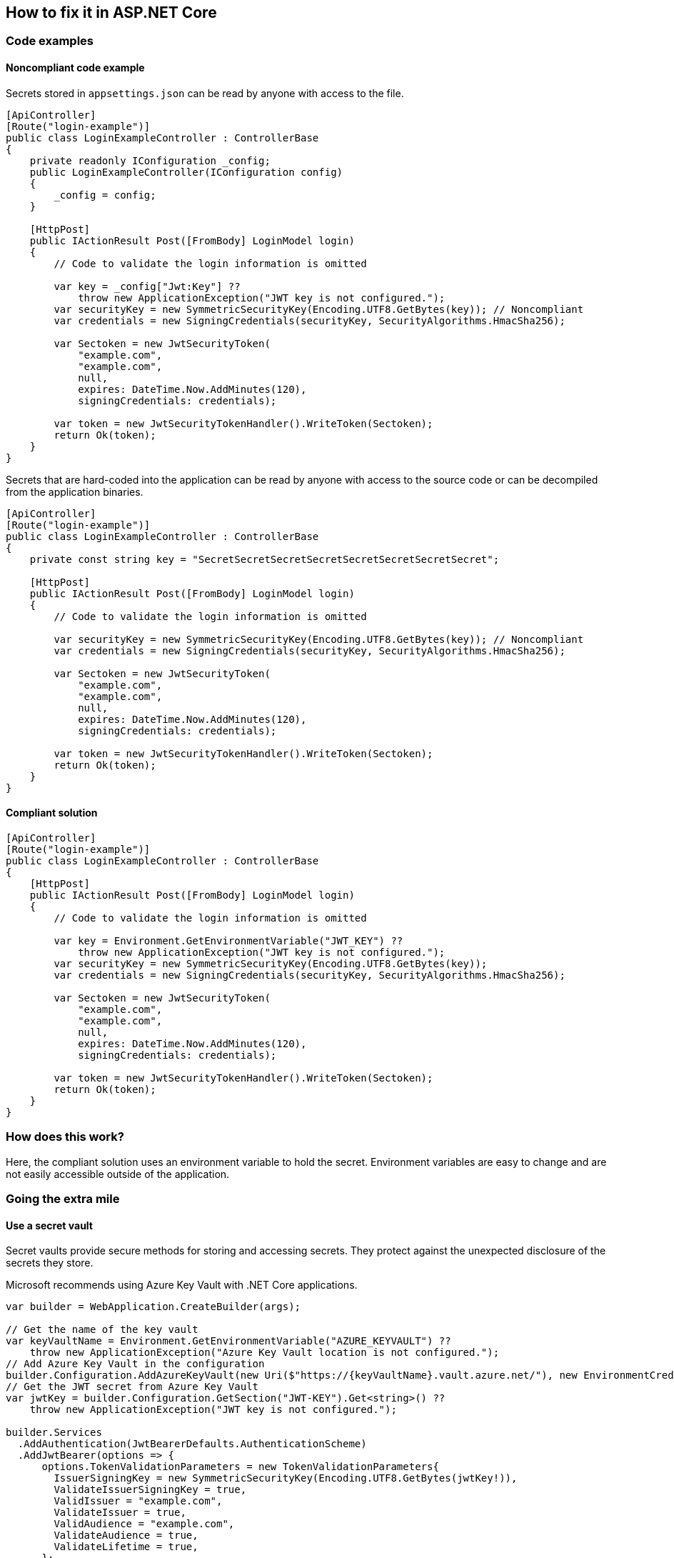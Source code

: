 == How to fix it in ASP.NET Core

=== Code examples

==== Noncompliant code example

Secrets stored in `appsettings.json` can be read by anyone with access to the file.

[source,csharp,diff-id=101,diff-type=noncompliant]
----
[ApiController]
[Route("login-example")]
public class LoginExampleController : ControllerBase
{
    private readonly IConfiguration _config;
    public LoginExampleController(IConfiguration config) 
    {
        _config = config;
    }

    [HttpPost]
    public IActionResult Post([FromBody] LoginModel login)
    {
        // Code to validate the login information is omitted

        var key = _config["Jwt:Key"] ??
            throw new ApplicationException("JWT key is not configured.");
        var securityKey = new SymmetricSecurityKey(Encoding.UTF8.GetBytes(key)); // Noncompliant
        var credentials = new SigningCredentials(securityKey, SecurityAlgorithms.HmacSha256);

        var Sectoken = new JwtSecurityToken(
            "example.com",
            "example.com",
            null,
            expires: DateTime.Now.AddMinutes(120),
            signingCredentials: credentials);

        var token = new JwtSecurityTokenHandler().WriteToken(Sectoken);
        return Ok(token);
    }
}
----

Secrets that are hard-coded into the application can be read by anyone with access to the source code or can be decompiled from the application binaries.

[source,csharp]
----
[ApiController]
[Route("login-example")]
public class LoginExampleController : ControllerBase
{
    private const string key = "SecretSecretSecretSecretSecretSecretSecretSecret";

    [HttpPost]
    public IActionResult Post([FromBody] LoginModel login)
    {
        // Code to validate the login information is omitted

        var securityKey = new SymmetricSecurityKey(Encoding.UTF8.GetBytes(key)); // Noncompliant
        var credentials = new SigningCredentials(securityKey, SecurityAlgorithms.HmacSha256);

        var Sectoken = new JwtSecurityToken(
            "example.com",
            "example.com",
            null,
            expires: DateTime.Now.AddMinutes(120),
            signingCredentials: credentials);

        var token = new JwtSecurityTokenHandler().WriteToken(Sectoken);
        return Ok(token);
    }
}
----

==== Compliant solution

[source,csharp,diff-id=101,diff-type=compliant]
----
[ApiController]
[Route("login-example")]
public class LoginExampleController : ControllerBase
{
    [HttpPost]
    public IActionResult Post([FromBody] LoginModel login)
    {
        // Code to validate the login information is omitted

        var key = Environment.GetEnvironmentVariable("JWT_KEY") ??
            throw new ApplicationException("JWT key is not configured.");
        var securityKey = new SymmetricSecurityKey(Encoding.UTF8.GetBytes(key));
        var credentials = new SigningCredentials(securityKey, SecurityAlgorithms.HmacSha256);

        var Sectoken = new JwtSecurityToken(
            "example.com",
            "example.com",
            null,
            expires: DateTime.Now.AddMinutes(120),
            signingCredentials: credentials);

        var token = new JwtSecurityTokenHandler().WriteToken(Sectoken);
        return Ok(token);
    }
}
----

=== How does this work?

Here, the compliant solution uses an environment variable to hold the secret. Environment variables are easy to change and are not easily accessible outside of the application.

=== Going the extra mile

==== Use a secret vault

Secret vaults provide secure methods for storing and accessing secrets. They protect against the unexpected disclosure of the secrets they store.

Microsoft recommends using Azure Key Vault with .NET Core applications.

[source,csharp]
----
var builder = WebApplication.CreateBuilder(args);

// Get the name of the key vault
var keyVaultName = Environment.GetEnvironmentVariable("AZURE_KEYVAULT") ??
    throw new ApplicationException("Azure Key Vault location is not configured.");
// Add Azure Key Vault in the configuration
builder.Configuration.AddAzureKeyVault(new Uri($"https://{keyVaultName}.vault.azure.net/"), new EnvironmentCredential());
// Get the JWT secret from Azure Key Vault
var jwtKey = builder.Configuration.GetSection("JWT-KEY").Get<string>() ??
    throw new ApplicationException("JWT key is not configured.");

builder.Services
  .AddAuthentication(JwtBearerDefaults.AuthenticationScheme)
  .AddJwtBearer(options => {
      options.TokenValidationParameters = new TokenValidationParameters{
        IssuerSigningKey = new SymmetricSecurityKey(Encoding.UTF8.GetBytes(jwtKey!)),
        ValidateIssuerSigningKey = true,
        ValidIssuer = "example.com",
        ValidateIssuer = true,
        ValidAudience = "example.com",
        ValidateAudience = true,
        ValidateLifetime = true,
      };
  });
----

